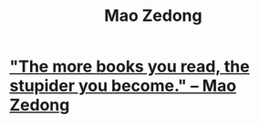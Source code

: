 :PROPERTIES:
:ID:       0b2a7ebf-4fc3-4a82-9fd9-6d0a63087392
:END:
#+title: Mao Zedong
* [[https://github.com/JeffreyBenjaminBrown/public_notes_with_github-navigable_links/blob/master/the_more_books_you_read_the_stupider_you_become_mao_zedong.org]["The more books you read, the stupider you become." -- Mao Zedong]]
